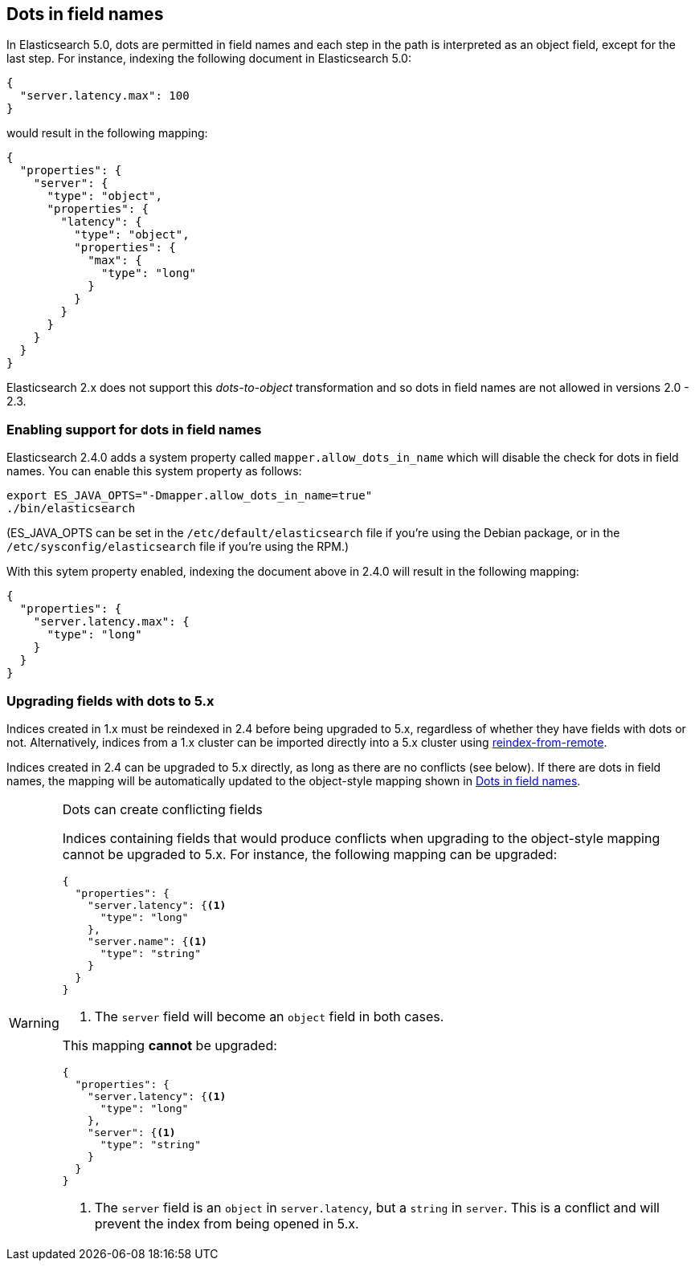 [[dots-in-names]]
== Dots in field names

In Elasticsearch 5.0, dots are permitted in field names and each step in the
path is interpreted as an object field, except for the last step.  For instance,
indexing the following document in Elasticsearch 5.0:

[source,js]
-----
{
  "server.latency.max": 100
}
-----


would result in the following mapping:

[source,js]
-----
{
  "properties": {
    "server": {
      "type": "object",
      "properties": {
        "latency": {
          "type": "object",
          "properties": {
            "max": {
              "type": "long"
            }
          }
        }
      }
    }
  }
}
-----


Elasticsearch 2.x does not support this _dots-to-object_ transformation and so
dots in field names are not allowed in versions 2.0 - 2.3.

[float]
=== Enabling support for dots in field names

Elasticsearch 2.4.0 adds a system property called `mapper.allow_dots_in_name`
which will disable the check for dots in field names.  You can enable this
system property as follows:

[source,sh]
-----
export ES_JAVA_OPTS="-Dmapper.allow_dots_in_name=true"
./bin/elasticsearch
-----

(ES_JAVA_OPTS can be set in the `/etc/default/elasticsearch` file if you're
using the Debian package, or in the `/etc/sysconfig/elasticsearch` file if
you're using the RPM.)

With this sytem property enabled, indexing the document above in 2.4.0 will
result in the following mapping:

[source,js]
-----
{
  "properties": {
    "server.latency.max": {
      "type": "long"
    }
  }
}
-----

[float]
=== Upgrading fields with dots to 5.x

Indices created in 1.x must be reindexed in 2.4 before being upgraded to 5.x,
regardless of whether they have fields with dots or not. Alternatively,
indices from a 1.x cluster can be imported directly into a 5.x cluster using
https://www.elastic.co/guide/en/elasticsearch/reference/master/docs-reindex.html#_reindex_from_remote[reindex-from-remote].

Indices created in 2.4 can be upgraded to 5.x directly, as long as there are
no conflicts (see below). If there are dots in field names, the mapping will
be automatically updated to the object-style mapping shown in
<<dots-in-names>>.

[WARNING]
.Dots can create conflicting fields
=============================

Indices containing fields that would produce conflicts when upgrading to the
object-style mapping cannot be upgraded to 5.x.  For instance, the following
mapping can be upgraded:

[source,js]
-----
{
  "properties": {
    "server.latency": {<1>
      "type": "long"
    },
    "server.name": {<1>
      "type": "string"
    }
  }
}
-----
<1> The `server` field will become an `object` field in both cases.

This mapping **cannot** be upgraded:

[source,js]
-----
{
  "properties": {
    "server.latency": {<1>
      "type": "long"
    },
    "server": {<1>
      "type": "string"
    }
  }
}
-----
<1> The `server` field is an `object` in `server.latency`, but a `string` in `server`. This is a conflict and will prevent the index from being opened in 5.x.

=============================

